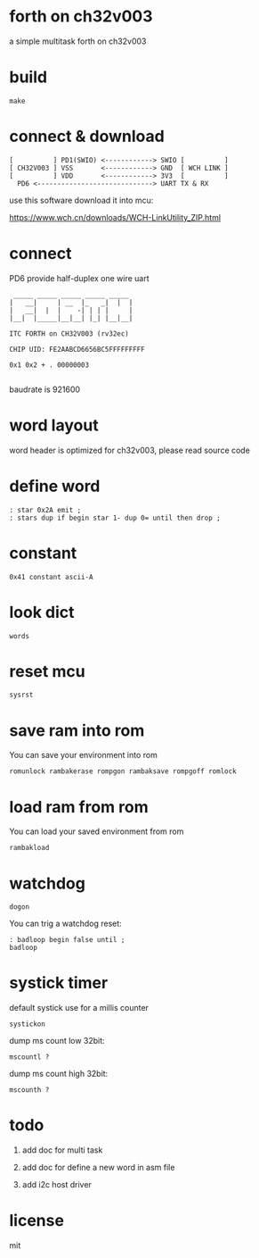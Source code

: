 * forth on ch32v003

a simple multitask forth on ch32v003

* build

#+BEGIN_SRC shell
make
#+END_SRC

* connect & download

#+BEGIN_SRC text
  [          ] PD1(SWIO) <------------> SWIO [          ]
  [ CH32V003 ] VSS       <------------> GND  [ WCH LINK ]
  [          ] VDD       <------------> 3V3  [          ]
	PD6 <-----------------------------> UART TX & RX   
#+END_SRC

use this software download it into mcu:

https://www.wch.cn/downloads/WCH-LinkUtility_ZIP.html

* connect

PD6 provide half-duplex one wire uart

#+BEGIN_SRC
 _____ _____ _____ _____ _____
|   __|     | __  |_   _|  |  |
|   __|  |  |    -| | | |     |
|__|  |_____|__|__| |_| |__|__|

ITC FORTH on CH32V003 (rv32ec)

CHIP UID: FE2AABCD6656BC5FFFFFFFFF

0x1 0x2 + . 00000003

#+END_SRC

baudrate is 921600

* word layout

word header is optimized for ch32v003, please read source code

* define word

#+BEGIN_SRC forth
: star 0x2A emit ;
: stars dup if begin star 1- dup 0= until then drop ;
#+END_SRC

* constant

#+BEGIN_SRC forth
0x41 constant ascii-A
#+END_SRC

* look dict

#+BEGIN_SRC forth
words
#+END_SRC

* reset mcu

#+BEGIN_SRC forth
sysrst
#+END_SRC

* save ram into rom

You can save your environment into rom

#+BEGIN_SRC forth
romunlock rambakerase rompgon rambaksave rompgoff romlock
#+END_SRC

* load ram from rom

You can load your saved environment from rom

#+BEGIN_SRC forth
rambakload
#+END_SRC

* watchdog

#+BEGIN_SRC forth
dogon
#+END_SRC

You can trig a watchdog reset:

#+BEGIN_SRC forth
: badloop begin false until ;
badloop
#+END_SRC

* systick timer

default systick use for a millis counter

#+BEGIN_SRC forth
  systickon
#+END_SRC

dump ms count low 32bit:

#+BEGIN_SRC forth
mscountl ?
#+END_SRC

dump ms count high 32bit:

#+BEGIN_SRC forth
mscounth ?
#+END_SRC

* todo

1. add doc for multi task

2. add doc for define a new word in asm file

3. add i2c host driver

* license

mit
